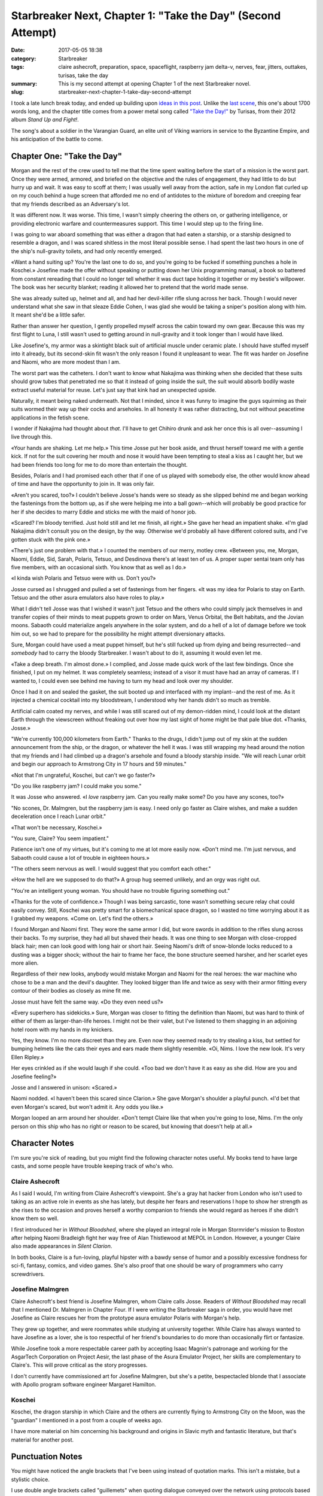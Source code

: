 Starbreaker Next, Chapter 1: "Take the Day" (Second Attempt)
############################################################

:date: 2017-05-05 18:38
:category: Starbreaker
:tags: claire ashecroft, preparation, space, spaceflight, raspberry jam delta-v, nerves, fear, jitters, outtakes, turisas, take the day
:summary: This is my second attempt at opening Chapter 1 of the next Starbreaker novel.
:slug: starbreaker-next-chapter-1-take-day-second-attempt


I took a late lunch break today, and ended up building upon `ideas in this post <{filename}/posts/2017/2017-04-25-starbreaker-next-an-idea-for-an-opening-scene.rst>`_. Unlike the `last scene <{filename}/posts/2017/2017-05-04-starbreaker-next-chapter-1-first-attempt.rst>`_, this one's about 1700 words long, and the chapter title comes from a power metal song called `"Take the Day!" <https://open.spotify.com/track/70I9GGgU962T4Wox6KgDcK>`_ by Turisas, from their 2012 album *Stand Up and Fight!*.

The song's about a soldier in the Varangian Guard, an elite unit of Viking warriors in service to the Byzantine Empire, and his anticipation of the battle to come.

Chapter One: "Take the Day"
===========================

Morgan and the rest of the crew used to tell me that the time spent waiting before the start of a mission is the worst part. Once they were armed, armored, and briefed on the objective and the rules of engagement, they had little to do but hurry up and wait. It was easy to scoff at them; I was usually well away from the action, safe in my London flat curled up on my couch behind a huge screen that afforded me no end of antidotes to the mixture of boredom and creeping fear that my friends described as an Adversary's lot.

It was different now. It was worse. This time, I wasn't simply cheering the others on, or gathering intelligence, or providing electronic warfare and countermeasures support. This time I would step up to the firing line.

I was going to war aboard something that was either a dragon that had eaten a starship, or a starship designed to resemble a dragon, and I was scared shitless in the most literal possible sense. I had spent the last two hours in one of the ship's null-gravity toilets, and had only recently emerged.

«Want a hand suiting up? You're the last one to do so, and you're going to be fucked if something punches a hole in Koschei.» Josefine made the offer without speaking or putting down her Unix programming manual, a book so battered from constant rereading that I could no longer tell whether it was duct tape holding it together or my bestie's willpower. The book was her security blanket; reading it allowed her to pretend that the world made sense.

She was already suited up, helmet and all, and had her devil-killer rifle slung across her back. Though I would never understand what she saw in that sleaze Eddie Cohen, I was glad she would be taking a sniper's position along with him. It meant she'd be a little safer.

Rather than answer her question, I gently propelled myself across the cabin toward my own gear. Because this was my first flight to Luna, I still wasn't used to getting around in null-gravity and it took longer than I would have liked.

Like Josefine's, my armor was a skintight black suit of artificial muscle under ceramic plate. I should have stuffed myself into it already, but its second-skin fit wasn't the only reason I found it unpleasant to wear. The fit was harder on Josefine and Naomi, who are more modest than I am.

The worst part was the catheters. I don't want to know what Nakajima was thinking when she decided that these suits should grow tubes that penetrated me so that it instead of going inside the suit, the suit would absorb bodily waste extract useful material for reuse. Let's just say that kink had an unexpected upside.

Naturally, it meant being naked underneath. Not that I minded, since it was funny to imagine the guys squirming as their suits wormed their way up their cocks and arseholes. In all honesty it was rather distracting, but not without peacetime applications in the fetish scene.

I wonder if Nakajima had thought about *that*. I'll have to get Chihiro drunk and ask her once this is all over--assuming I live through this.

«Your hands are shaking. Let me help.» This time Josse put her book aside, and thrust herself toward me with a gentle kick. If not for the suit covering her mouth and nose it would have been tempting to steal a kiss as I caught her, but we had been friends too long for me to do more than entertain the thought.

Besides, Polaris and I had promised each other that if one of us played with somebody else, the other would know ahead of time and have the opportunity to join in. It was only fair.

«Aren't you scared, too?» I couldn't believe Josse's hands were so steady as she slipped behind me and began working the fastenings from the bottom up, as if she were helping me into a ball gown--which will probably be good practice for her if she decides to marry Eddie and sticks me with the maid of honor job.

«Scared? I'm bloody terrified. Just hold still and let me finish, all right.» She gave her head an impatient shake. «I'm glad Nakajima didn't consult you on the design, by the way. Otherwise we'd probably all have different colored suits, and I've gotten stuck with the pink one.»

«There's just one problem with that.» I counted the members of our merry, motley crew. «Between you, me, Morgan, Naomi, Eddie, Sid, Sarah, Polaris, Tetsuo, and Desdinova there's at least ten of us. A proper super sentai team only has five members, with an occasional sixth. You know that as well as I do.»

«I kinda wish Polaris and Tetsuo were with us. Don't you?»

Josse cursed as I shrugged and pulled a set of fastenings from her fingers. «It was my idea for Polaris to stay on Earth. Tetsuo and the other asura emulators also have roles to play.»

What I didn't tell Josse was that I wished it wasn't just Tetsuo and the others who could simply jack themselves in and transfer copies of their minds to meat puppets grown to order on Mars, Venus Orbital, the Belt habitats, and the Jovian moons. Sabaoth could materialize angels anywhere in the solar system, and do a hell of a lot of damage before we took him out, so we had to prepare for the possibility he might attempt diversionary attacks.

Sure, Morgan could have used a meat puppet himself, but he's still fucked up from dying and being resurrected--and *somebody* had to carry the bloody Starbreaker. I wasn't about to do it, assuming it would even let me.

«Take a deep breath. I'm almost done.» I complied, and Josse made quick work of the last few bindings. Once she finished, I put on my helmet. It was completely seamless; instead of a visor it must have had an array of cameras. If I wanted to, I could even see behind me having to turn my head and look over my shoulder.

Once I had it on and sealed the gasket, the suit booted up and interfaced with my implant--and the rest of me. As it injected a chemical cocktail into my bloodstream, I understood why her hands didn't so much as tremble.

Artificial calm coated my nerves, and while I was still scared out of my demon-ridden mind, I could look at the distant Earth through the viewscreen without freaking out over how my last sight of home might be that pale blue dot. «Thanks, Josse.»

"We're currently 100,000 kilometers from Earth." Thanks to the drugs, I didn't jump out of my skin at the sudden announcement from the ship, or the dragon, or whatever the hell it was. I was still wrapping my head around the notion that my friends and I had climbed up a dragon's arsehole and found a bloody starship inside. "We will reach Lunar orbit and begin our approach to Armstrong City in 17 hours and 59 minutes."

«Not that I'm ungrateful, Koschei, but can't we go faster?»

"Do you like raspberry jam? I could make you some."

It was Josse who answered. «I *love* raspberry jam. Can you really make some? Do you have any scones, too?»

"No scones, Dr. Malmgren, but the raspberry jam is easy. I need only go faster as Claire wishes, and make a sudden deceleration once I reach Lunar orbit."

«That won't be necessary, Koschei.»

"You sure, Claire? You seem impatient."

Patience isn't one of my virtues, but it's coming to me at lot more easily now. «Don't mind me. I'm just nervous, and Sabaoth could cause a lot of trouble in eighteen hours.»

"The others seem nervous as well. I would suggest that you comfort each other."

«How the hell are we supposed to do that?» A group hug seemed unlikely, and an orgy was right out.

"You're an intelligent young woman. You should have no trouble figuring something out."

«Thanks for the vote of confidence.» Though I was being sarcastic, tone wasn't something secure relay chat could easily convey. Still, Koschei was pretty smart for a biomechanical space dragon, so I wasted no time worrying about it as I grabbed my weapons. «Come on. Let's find the others.»

I found Morgan and Naomi first. They wore the same armor I did, but wore swords in addition to the rifles slung across their backs. To my surprise, they had all but shaved their heads. It was one thing to see Morgan with close-cropped black hair; men can look good with long hair or short hair. Seeing Naomi's drift of snow-blonde locks reduced to a dusting was a bigger shock; without the hair to frame her face, the bone structure seemed harsher, and her scarlet eyes more alien.

Regardless of their new looks, anybody would mistake Morgan and Naomi for the real heroes: the war machine who chose to be a man and the devil's daughter. They looked bigger than life and twice as sexy with their armor fitting every contour of their bodies as closely as mine fit me.

Josse must have felt the same way. «Do they even need us?»

«Every superhero has sidekicks.» Sure, Morgan was closer to fitting the definition than Naomi, but was hard to think of either of them as larger-than-life heroes. I might not be their valet, but I've listened to them shagging in an adjoining hotel room with my hands in my knickers.

Yes, they know. I'm no more discreet than they are. Even now they seemed ready to try stealing a kiss, but settled for bumping helmets like the cats their eyes and ears made them slightly resemble. «Oi, Nims. I love the new look. It's very Ellen Ripley.»

Her eyes crinkled as if she would laugh if she could. «Too bad we don't have it as easy as she did. How are you and Josefine feeling?»

Josse and I answered in unison: «Scared.»

Naomi nodded. «I haven't been this scared since Clarion.» She gave Morgan's shoulder a playful punch. «I'd bet that even Morgan's scared, but won't admit it. Any odds you like.»

Morgan looped an arm around her shoulder. «Don't tempt Claire like that when you're going to lose, Nims. I'm the only person on this ship who has no right or reason to be scared, but knowing that doesn't help at all.»

Character Notes
===============

I'm sure you're sick of reading, but you might find the following character notes useful. My books tend to have large casts, and some people have trouble keeping track of who's who.

Claire Ashecroft
----------------

As I said I would, I'm writing from Claire Ashecroft's viewpoint. She's a gray hat hacker from London who isn't used to taking as an active role in events as she has lately, but despite her fears and reservations I hope to show her strength as she rises to the occasion and proves herself a worthy companion to friends she would regard as heroes if she didn't know them so well.

I first introduced her in *Without Bloodshed*, where she played an integral role in Morgan Stormrider's mission to Boston after helping Naomi Bradleigh fight her way free of Alan Thistlewood at MEPOL in London. However, a younger Claire also made appearances in *Silent Clarion*.

In both books, Claire is a fun-loving, playful hipster with a bawdy sense of humor and a possibly excessive fondness for sci-fi, fantasy, comics, and video games. She's also proof that one should be wary of programmers who carry screwdrivers.

.. {% include image.html src="/assets/images/original/starbreaker-cast-claireashecroft.jpg" alt="Claire Ashecroft" caption="Claire Ashecroft at home. Artwork by Harvey Bunda." %}

Josefine Malmgren
-----------------

Claire Ashecroft's best friend is Josefine Malmgren, whom Claire calls Josse. Readers of *Without Bloodshed* may recall that I mentioned Dr. Malmgren in Chapter Four. If I were writing the Starbreaker saga in order, you would have met Josefine as Claire rescues her from the prototype asura emulator Polaris with Morgan's help.

They grew up together, and were roommates while studying at university together. While Claire has always wanted to have Josefine as a lover, she is too respectful of her friend's boundaries to do more than occasionally flirt or fantasize.

While Josefine took a more respectable career path by accepting Isaac Magnin's patronage and working for the AsgarTech Corporation on Project Aesir, the last phase of the Asura Emulator Project, her skills are complementary to Claire's. This will prove critical as the story progresses.

I don't currently have commissioned art for Josefine Malmgren, but she's a petite, bespectacled blonde that I associate with Apollo program software engineer Margaret Hamilton.

.. {% include image.html src="/assets/images/original/margaret-hamilton-mit-nasa-1969.jpg" alt="Margaret Hamilton, MIT/NASA, 1969" caption="Margaret Hamilton with the Apollo program source code, 1969 (public domain)" %}

Koschei
-------

Koschei, the dragon starship in which Claire and the others are currently flying to Armstrong City on the Moon, was the "guardian" I mentioned in a post from a couple of weeks ago.

I have more material on him concerning his background and origins in Slavic myth and fantastic literature, but that's material for another post.

Punctuation Notes
=================

You might have noticed the angle brackets that I've been using instead of quotation marks. This isn't a mistake, but a stylistic choice.

I use double angle brackets called "guillemets" when quoting dialogue conveyed over the network using protocols based on SMS, various IM protocols, and IRC. For example, this is text dialogue:

    «Whoa.» If my mind wasn't blown by how weird my life had gotten before, it was now. «This whole deal is so MegaTen it isn't even funny.»

And this is the usual spoken dialogue.

    Taking my eyes from Morgan's swaying hips, I elbowed Naomi in the ribs. "He's got a great arse. Want to borrow my strap-on?"

You're welcome to do the same in your own work -- not that I could stop you. :)
